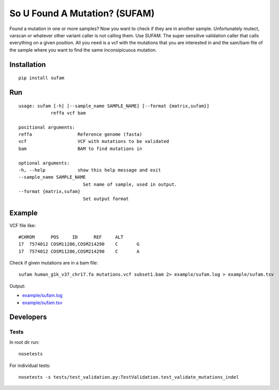 So U Found A Mutation? (SUFAM)
==============================
.. image:: https://badge.fury.io/py/sufam.svg
    :target: http://badge.fury.io/py/sufam
.. image:: http://anaconda.org/inodb/sufam/badges/version.svg
    :target: http://anaconda.org/inodb/sufam

Found a mutation in one or more samples? Now you want to check if they are in
another sample. Unfortunately mutect, varscan or whatever other variant caller
is not calling them. Use SUFAM. The super sensitive validation caller that
calls everything on a given position. All you need is a vcf with the mutations
that you are interested in and the sam/bam file of the sample where you want to
find the same inconsipicuous mutation.

Installation
------------
::

    pip install sufam

Run
---
::

    usage: sufam [-h] [--sample_name SAMPLE_NAME] [--format {matrix,sufam}]
                reffa vcf bam

    positional arguments:
    reffa                 Reference genome (fasta)
    vcf                   VCF with mutations to be validated
    bam                   BAM to find mutations in

    optional arguments:
    -h, --help            show this help message and exit
    --sample_name SAMPLE_NAME
                            Set name of sample, used in output.
    --format {matrix,sufam}
                            Set output format

Example
-------
VCF file like::

    #CHROM	POS	ID	REF	ALT
    17	7574012	COSM11286,COSM214290	C	G
    17	7574012	COSM11286,COSM214290	C	A

Check if given mutations are in a bam file::

    sufam human_g1k_v37_chr17.fa mutations.vcf subset1.bam 2> example/sufam.log > example/sufam.tsv

Output:

- `example/sufam.log <example/sufam.log>`_
- `example/sufam.tsv <example/sufam.tsv>`_
 
Developers
----------
Tests
~~~~~
In root dir run::

    nosetests

For individual tests::

    nosetests -s tests/test_validation.py:TestValidation.test_validate_mutations_indel

